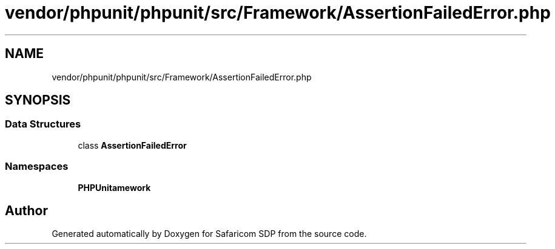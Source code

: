 .TH "vendor/phpunit/phpunit/src/Framework/AssertionFailedError.php" 3 "Sat Sep 26 2020" "Safaricom SDP" \" -*- nroff -*-
.ad l
.nh
.SH NAME
vendor/phpunit/phpunit/src/Framework/AssertionFailedError.php
.SH SYNOPSIS
.br
.PP
.SS "Data Structures"

.in +1c
.ti -1c
.RI "class \fBAssertionFailedError\fP"
.br
.in -1c
.SS "Namespaces"

.in +1c
.ti -1c
.RI " \fBPHPUnit\\Framework\fP"
.br
.in -1c
.SH "Author"
.PP 
Generated automatically by Doxygen for Safaricom SDP from the source code\&.
